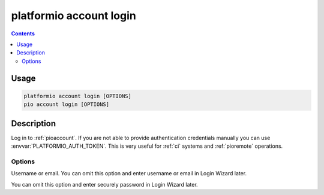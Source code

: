 ..  Copyright (c) 2014-present PlatformIO <contact@platformio.org>
    Licensed under the Apache License, Version 2.0 (the "License");
    you may not use this file except in compliance with the License.
    You may obtain a copy of the License at
       http://www.apache.org/licenses/LICENSE-2.0
    Unless required by applicable law or agreed to in writing, software
    distributed under the License is distributed on an "AS IS" BASIS,
    WITHOUT WARRANTIES OR CONDITIONS OF ANY KIND, either express or implied.
    See the License for the specific language governing permissions and
    limitations under the License.

.. _cmd_account_login:

platformio account login
=========================

.. contents::

Usage
-----

.. code-block:: bash

    platformio account login [OPTIONS]
    pio account login [OPTIONS]

Description
-----------

Log in to :ref:`pioaccount`. If you are not able to provide authentication
credentials manually you can use :envvar:`PLATFORMIO_AUTH_TOKEN`. This is
very useful for :ref:`ci` systems and :ref:`pioremote` operations.

Options
~~~~~~~

.. program:: platformio account login

.. option::
    --username, -u

Username or email. You can omit this option and enter username or email in Login Wizard
later.

.. option::
    --password, -p

You can omit this option and enter securely password in Login Wizard later.
